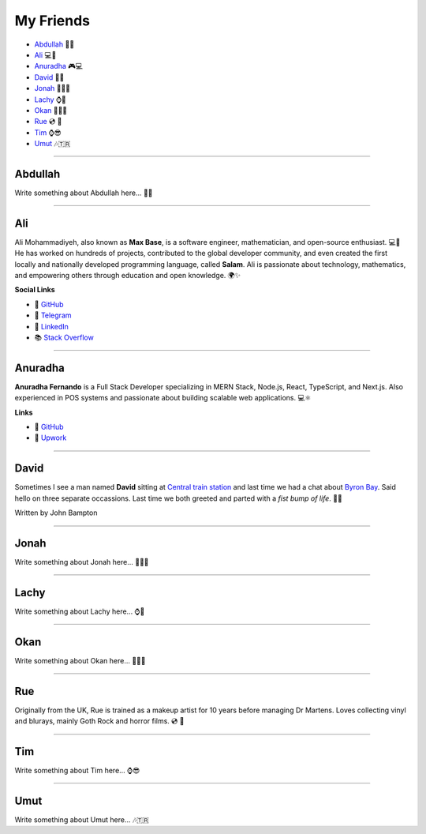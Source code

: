 My Friends
==========

* `Abdullah`_ 🍛🌟
* `Ali`_ 💻📐
* `Anuradha`_ 🎮💻
* `David`_ 🤜🤛
* `Jonah`_ 🥾👨‍🎨
* `Lachy`_ ⌚🏀
* `Okan`_ 💇🏽🎨
* `Rue`_ 💿 🧟
* `Tim`_ ⌚😎
* `Umut`_ 🎶🇹🇷

--------

Abdullah
~~~~~~~~

Write something about Abdullah here... 🍛🌟

--------

Ali
~~~

Ali Mohammadiyeh, also known as **Max Base**, is a software engineer, mathematician, and open-source enthusiast. 💻📐
He has worked on hundreds of projects, contributed to the global developer community, and even created the first locally and nationally developed programming language, called **Salam**.
Ali is passionate about technology, mathematics, and empowering others through education and open knowledge. 🌍✨

**Social Links**

- 🐙 `GitHub <https://github.com/BaseMax>`_
- 💬 `Telegram <https://t.me/MAX_BASE>`_
- 💼 `LinkedIn <https://www.linkedin.com/in/maxbase>`_
- 📚 `Stack Overflow <https://stackoverflow.com/users/10096230/max-base>`_

--------

Anuradha
~~~~~~~~

**Anuradha Fernando** is a Full Stack Developer specializing in MERN Stack, Node.js, React, TypeScript, and Next.js. Also experienced in POS systems and passionate about building scalable web applications. 💻⚛️

**Links**

- 🐙 `GitHub <https://github.com/anufdo>`_
- 💼 `Upwork <https://www.upwork.com/freelancers/~012a7a1cb09da35c41>`_

--------

David
~~~~~

Sometimes I see a man named **David** sitting at
`Central train station <https://jp.translink.com.au/plan-your-journey/stops/central-station>`__
and last time we had a chat about `Byron Bay <https://en.wikipedia.org/wiki/Byron_Bay>`__. Said hello on three
separate occassions. Last time we both greeted and parted with a *fist bump of life*. 🤜🤛

Written by John Bampton

--------

Jonah
~~~~~

Write something about Jonah here... 🥾👨‍🎨

--------

Lachy
~~~~~

Write something about Lachy here... ⌚🏀

--------

Okan
~~~~

Write something about Okan here... 💇🏽🎨

--------

Rue
~~~

Originally from the UK, Rue is trained as a makeup artist for 10 years before managing Dr Martens. Loves collecting
vinyl and blurays, mainly Goth Rock and horror films. 💿 🧟

--------

Tim
~~~

Write something about Tim here... ⌚😎

--------

Umut
~~~~

Write something about Umut here... 🎶🇹🇷
